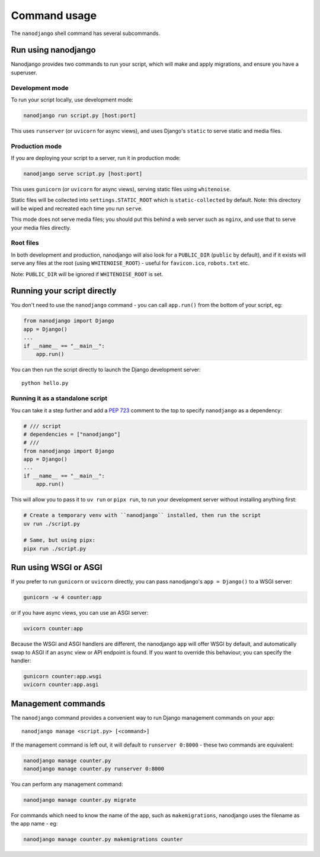=============
Command usage
=============

The ``nanodjango`` shell command has several subcommands.


Run using nanodjango
====================

Nanodjango provides two commands to run your script, which will make and apply
migrations, and ensure you have a superuser.


Development mode
-----------------

To run your script locally, use development mode:

.. code-block:: bash

    nanodjango run script.py [host:port]

This uses ``runserver`` (or ``uvicorn`` for async views), and uses Django's ``static``
to serve static and media files.


Production mode
---------------

If you are deploying your script to a server, run it in production mode:

.. code-block:: bash

    nanodjango serve script.py [host:port]


This uses ``gunicorn`` (or ``uvicorn`` for async views), serving static files using
``whitenoise``.

Static files will be collected into ``settings.STATIC_ROOT`` which is
``static-collected`` by default. Note: this directory will be wiped and recreated each
time you run ``serve``.

This mode does not serve media files; you should put this behind a web server such as
``nginx``, and use that to serve your media files directly.


Root files
----------

In both development and production, nanodjango will also look for a ``PUBLIC_DIR``
(``public`` by default), and if it exists will serve any files at the root (using
``WHITENOISE_ROOT``) - useful for ``favicon.ico``, ``robots.txt`` etc.

Note: ``PUBLIC_DIR`` will be ignored if ``WHITENOISE_ROOT`` is set.


.. _run_script:

Running your script directly
============================

You don't need to use the ``nanodjango`` command - you can call ``app.run()`` from the
bottom of your script, eg:

.. code-block:: python

    from nanodjango import Django
    app = Django()
    ...
    if __name__ == "__main__":
        app.run()

You can then run the script directly to launch the Django development server::

    python hello.py


Running it as a standalone script
---------------------------------

You can take it a step further and add a `PEP 723 <https://peps.python.org/pep-0723/>`_
comment to the top to specify ``nanodjango`` as a dependency:

.. code-block:: python

    # /// script
    # dependencies = ["nanodjango"]
    # ///
    from nanodjango import Django
    app = Django()
    ...
    if __name__ == "__main__":
        app.run()

This will allow you to pass it to ``uv run`` or ``pipx run``, to run your development
server without installing anything first:

.. code-block:: bash

    # Create a temporary venv with ``nanodjango`` installed, then run the script
    uv run ./script.py

    # Same, but using pipx:
    pipx run ./script.py


Run using WSGI or ASGI
======================

If you prefer to run ``gunicorn`` or ``uvicorn`` directly, you can pass nanodjango's
``app = Django()`` to a WSGI server:

.. code-block:: bash

    gunicorn -w 4 counter:app

or if you have async views, you can use an ASGI server:

.. code-block:: bash

    uvicorn counter:app

Because the WSGI and ASGI handlers are different, the nanodjango ``app`` will offer WSGI
by default, and automatically swap to ASGI if an ``async`` view or API endpoint is
found. If you want to override this behaviour, you can specify the handler:

.. code-block:: bash

    gunicorn counter:app.wsgi
    uvicorn counter:app.asgi


Management commands
===================

The ``nanodjango`` command provides a convenient way to run Django management
commands on your app::

    nanodjango manage <script.py> [<command>]


If the management command is left out, it will default to ``runserver 0:8000`` - these
two commands are equivalent:

.. code-block:: bash

    nanodjango manage counter.py
    nanodjango manage counter.py runserver 0:8000


You can perform any management command:

.. code-block:: bash

    nanodjango manage counter.py migrate


For commands which need to know the name of the app, such as ``makemigrations``,
nanodjango uses the filename as the app name - eg:

.. code-block:: bash

    nanodjango manage counter.py makemigrations counter
